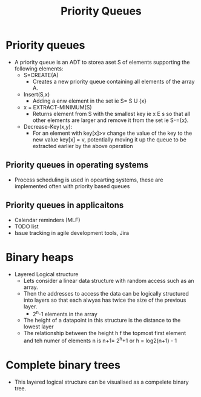 #+title: Priority Queues


* Priority queues

- A priority queue is an ADT to storea  aset S of elements supporting the following elements:
  - S=CREATE(A)
    - Creates a new priority queue containing all elements of the array A.

  - Insert(S,x)
    - Adding a enw element in the set ie S= S U {x}

  - x = EXTRACT-MINIMUM(S)
    - Returns element from S with the smallest key ie x E s so that all other elements are larger and remove it from the set ie S-={x}.

  - Decrease-Key(x,y):
    - For an element with key[x]>v change the value of the key to the new value key[x] = v, potentially moving it up the queue to be extracted earlier by the above operation

** Priority queues in operating systems

- Process scheduling is used in opearting systems, these are implemented often with priority based queues


** Priority queues in applicaitons

- Calendar reminders (MLF)
- TODO list
- Issue tracking in agile development tools, Jira


* Binary heaps

- Layered Logical structure
  - Lets consider a linear data structure with random access such as an array.
  - Then the addresses to access the data can be logically structured into layers so that each
    alwyas has twice the size of the previous layer.
    - 2^n-1 elements in the array
  - The height of a datapoint in this structure is the distance to the lowest layer
  - The relationship between the height h f the topmost first element and teh numer of elements n is n+1= 2^h+1 or
    h = log2(n+1) - 1

* Complete binary trees

- This layered logical structure can be visualised as a compelete binary tree.

